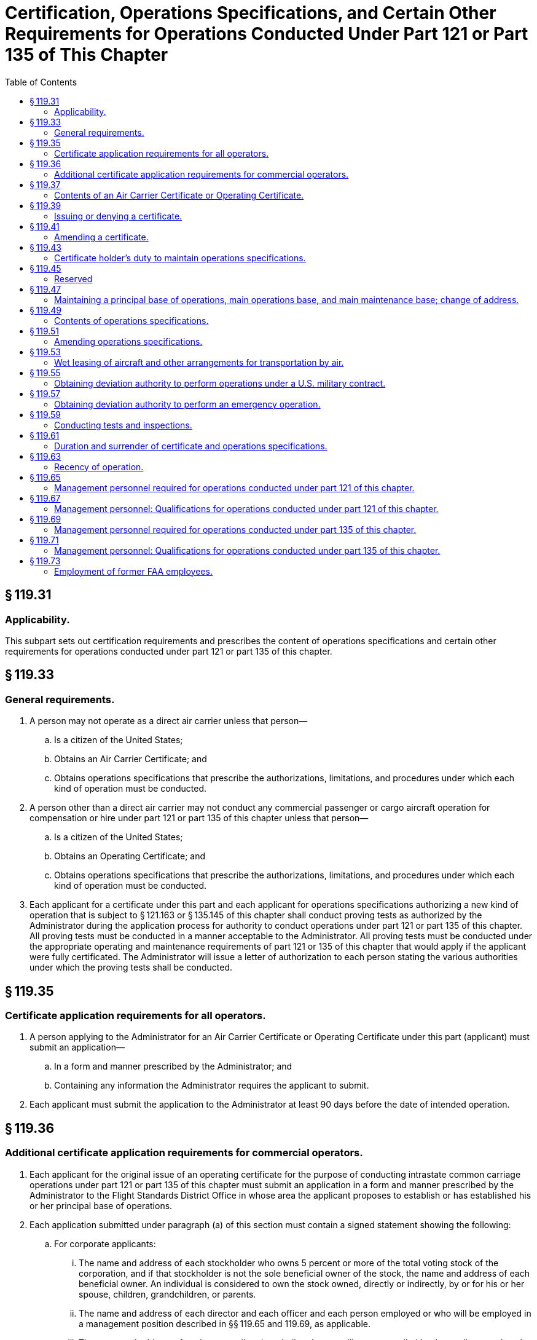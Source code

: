 # Certification, Operations Specifications, and Certain Other Requirements for Operations Conducted Under Part 121 or Part 135 of This Chapter
:toc:

## § 119.31

### Applicability.

This subpart sets out certification requirements and prescribes the content of operations specifications and certain other requirements for operations conducted under part 121 or part 135 of this chapter.

## § 119.33

### General requirements.

. A person may not operate as a direct air carrier unless that person—
.. Is a citizen of the United States;
.. Obtains an Air Carrier Certificate; and
.. Obtains operations specifications that prescribe the authorizations, limitations, and procedures under which each kind of operation must be conducted.
. A person other than a direct air carrier may not conduct any commercial passenger or cargo aircraft operation for compensation or hire under part 121 or part 135 of this chapter unless that person—
.. Is a citizen of the United States;
.. Obtains an Operating Certificate; and
              
.. Obtains operations specifications that prescribe the authorizations, limitations, and procedures under which each kind of operation must be conducted.
. Each applicant for a certificate under this part and each applicant for operations specifications authorizing a new kind of operation that is subject to § 121.163 or § 135.145 of this chapter shall conduct proving tests as authorized by the Administrator during the application process for authority to conduct operations under part 121 or part 135 of this chapter. All proving tests must be conducted in a manner acceptable to the Administrator. All proving tests must be conducted under the appropriate operating and maintenance requirements of part 121 or 135 of this chapter that would apply if the applicant were fully certificated. The Administrator will issue a letter of authorization to each person stating the various authorities under which the proving tests shall be conducted.

## § 119.35

### Certificate application requirements for all operators.

. A person applying to the Administrator for an Air Carrier Certificate or Operating Certificate under this part (applicant) must submit an application—
.. In a form and manner prescribed by the Administrator; and
.. Containing any information the Administrator requires the applicant to submit.
. Each applicant must submit the application to the Administrator at least 90 days before the date of intended operation.

## § 119.36

### Additional certificate application requirements for commercial operators.

. Each applicant for the original issue of an operating certificate for the purpose of conducting intrastate common carriage operations under part 121 or part 135 of this chapter must submit an application in a form and manner prescribed by the Administrator to the Flight Standards District Office in whose area the applicant proposes to establish or has established his or her principal base of operations.
. Each application submitted under paragraph (a) of this section must contain a signed statement showing the following:
.. For corporate applicants:
... The name and address of each stockholder who owns 5 percent or more of the total voting stock of the corporation, and if that stockholder is not the sole beneficial owner of the stock, the name and address of each beneficial owner. An individual is considered to own the stock owned, directly or indirectly, by or for his or her spouse, children, grandchildren, or parents.
... The name and address of each director and each officer and each person employed or who will be employed in a management position described in §§ 119.65 and 119.69, as applicable.
... The name and address of each person directly or indirectly controlling or controlled by the applicant and each person under direct or indirect control with the applicant.
.. For non-corporate applicants:
... The name and address of each person having a financial interest therein and the nature and extent of that interest.
... The name and address of each person employed or who will be employed in a management position described in §§ 119.65 and 119.69, as applicable.
. In addition, each applicant for the original issue of an operating certificate under paragraph (a) of this section must submit with the application a signed statement showing—
.. The nature and scope of its intended operation, including the name and address of each person, if any, with whom the applicant has a contract to provide services as a commercial operator and the scope, nature, date, and duration of each of those contracts; and
.. For applicants intending to conduct operations under part 121 of this chapter, the financial information listed in paragraph (e) of this section.
. Each applicant for, or holder of, a certificate issued under paragraph (a) of this section, shall notify the Administrator within 10 days after—
.. A change in any of the persons, or the names and addresses of any of the persons, submitted to the Administrator under paragraph (b)(1) or (b)(2) of this section; or
.. For applicants intending to conduct operations under part 121 of this chapter, a change in the financial information submitted to the Administrator under paragraph (e) of this section that occurs while the application for the issue is pending before the FAA and that would make the applicant's financial situation substantially less favorable than originally reported.
. Each applicant for the original issue of an operating certificate under paragraph (a) of this section who intends to conduct operations under part 121 of this chapter must submit the following financial information:
.. A balance sheet that shows assets, liabilities, and net worth, as of a date not more than 60 days before the date of application.
.. An itemization of liabilities more than 60 days past due on the balance sheet date, if any, showing each creditor's name and address, a description of the liability, and the amount and due date of the liability.
.. An itemization of claims in litigation, if any, against the applicant as of the date of application showing each claimant's name and address and a description and the amount of the claim.
.. A detailed projection of the proposed operation covering 6 complete months after the month in which the certificate is expected to be issued including—
... Estimated amount and source of both operating and nonoperating revenue, including identification of its existing and anticipated income producing contracts and estimated revenue per mile or hour of operation by aircraft type;
... Estimated amount of operating and nonoperating expenses by expense objective classification; and
... Estimated net profit or loss for the period.
.. An estimate of the cash that will be needed for the proposed operations during the first 6 months after the month in which the certificate is expected to be issued, including—
... Acquisition of property and equipment (explain);
... Retirement of debt (explain);
... Additional working capital (explain);
... Operating losses other than depreciation and amortization (explain); and
... Other (explain).
.. An estimate of the cash that will be available during the first 6 months after the month in which the certificate is expected to be issued, from—
... Sale of property or flight equipment (explain);
... New debt (explain);
... New equity (explain);
... Working capital reduction (explain);
... Operations (profits) (explain);
... Depreciation and amortization (explain); and
... Other (explain).
.. A schedule of insurance coverage in effect on the balance sheet date showing insurance companies; policy numbers; types, amounts, and period of coverage; and special conditions, exclusions, and limitations.
.. Any other financial information that the Administrator requires to enable him or her to determine that the applicant has sufficient financial resources to conduct his or her operations with the degree of safety required in the public interest.
. Each financial statement containing financial information required by paragraph (e) of this section must be based on accounts prepared and maintained on an accrual basis in accordance with generally accepted accounting principles applied on a consistent basis, and must contain the name and address of the applicant's public accounting firm, if any. Information submitted must be signed by an officer, owner, or partner of the applicant or certificate holder.

## § 119.37

### Contents of an Air Carrier Certificate or Operating Certificate.

The Air Carrier Certificate or Operating Certificate includes—

. The certificate holder's name;
              
. The location of the certificate holder's principal base of operations;
. The certificate number;
. The certificate's effective date; and
. The name or the designator of the certificate-holding district office.

## § 119.39

### Issuing or denying a certificate.

. An applicant may be issued an Air Carrier Certificate or Operating Certificate if, after investigation, the Administrator finds that the applicant—
.. Meets the applicable requirements of this part;
.. Holds the economic authority applicable to the kinds of operations to be conducted, issued by the Department of Transportation, if required; and
.. Is properly and adequately equipped in accordance with the requirements of this chapter and is able to conduct a safe operation under appropriate provisions of part 121 or part 135 of this chapter and operations specifications issued under this part.
. An application for a certificate may be denied if the Administrator finds that—
.. The applicant is not properly or adequately equipped or is not able to conduct safe operations under this subchapter;
.. The applicant previously held an Air Carrier Certificate or Operating Certificate which was revoked;
.. The applicant intends to or fills a key management position listed in § 119.65(a) or § 119.69(a), as applicable, with an individual who exercised control over or who held the same or a similar position with a certificate holder whose certificate was revoked, or is in the process of being revoked, and that individual materially contributed to the circumstances causing revocation or causing the revocation process;
.. An individual who will have control over or have a substantial ownership interest in the applicant had the same or similar control or interest in a certificate holder whose certificate was revoked, or is in the process of being revoked, and that individual materially contributed to the circumstances causing revocation or causing the revocation process; or
.. In the case of an applicant for an Operating Certificate for intrastate common carriage, that for financial reasons the applicant is not able to conduct a safe operation.

## § 119.41

### Amending a certificate.

. The Administrator may amend any certificate issued under this part if—
.. The Administrator determines, under 49 U.S.C. 44709 and part 13 of this chapter, that safety in air commerce and the public interest requires the amendment; or
.. The certificate holder applies for the amendment and the certificate-holding district office determines that safety in air commerce and the public interest allows the amendment.
. When the Administrator proposes to issue an order amending, suspending, or revoking all or part of any certificate, the procedure in § 13.19 of this chapter applies.
. When the certificate holder applies for an amendment of its certificate, the following procedure applies:
.. The certificate holder must file an application to amend its certificate with the certificate-holding district office at least 15 days before the date proposed by the applicant for the amendment to become effective, unless the administrator approves filing within a shorter period; and
.. The application must be submitted to the certificate-holding district office in the form and manner prescribed by the Administrator.
. When a certificate holder seeks reconsideration of a decision from the certificate-holding district office concerning amendments of a certificate, the following procedure applies:
.. The petition for reconsideration must be made within 30 days after the certificate holder receives the notice of denial; and
.. The certificate holder must petition for reconsideration to the Director, Flight Standards Service.

## § 119.43

### Certificate holder's duty to maintain operations specifications.

. Each certificate holder shall maintain a complete and separate set of its operations specifications at its principal base of operations.
. Each certificate holder shall insert pertinent excerpts of its operations specifications, or references thereto, in its manual and shall—
.. Clearly identify each such excerpt as a part of its operations specifications; and
.. State that compliance with each operations specifications requirement is mandatory.
. Each certificate holder shall keep each of its employees and other persons used in its operations informed of the provisions of its operations specifications that apply to that employee's or person's duties and responsibilities.

## § 119.45

### Reserved

## § 119.47

### Maintaining a principal base of operations, main operations base, and main maintenance base; change of address.

. Each certificate holder must maintain a principal base of operations. Each certificate holder may also establish a main operations base and a main maintenance base which may be located at either the same location as the principal base of operations or at separate locations.
. At least 30 days before it proposes to establish or change the location of its principal base of operations, its main operations base, or its main maintenance base, a certificate holder must provide written notification to its certificate-holding district office.

## § 119.49

### Contents of operations specifications.

. Each certificate holder conducting domestic, flag, or commuter operations must obtain operations specifications containing all of the following:
.. The specific location of the certificate holder's principal base of operations and, if different, the address that shall serve as the primary point of contact for correspondence between the FAA and the certificate holder and the name and mailing address of the certificate holder's agent for service.
.. Other business names under which the certificate holder may operate.
.. Reference to the economic authority issued by the Department of Transportation, if required.
.. Type of aircraft, registration markings, and serial numbers of each aircraft authorized for use, each regular and alternate airport to be used in scheduled operations, and, except for commuter operations, each provisional and refueling airport.
... Subject to the approval of the Administrator with regard to form and content, the certificate holder may incorporate by reference the items listed in paragraph (a)(4) of this section into the certificate holder's operations specifications by maintaining a current listing of those items and by referring to the specific list in the applicable paragraph of the operations specifications.
... The certificate holder may not conduct any operation using any aircraft or airport not listed.
.. Kinds of operations authorized.
.. Authorization and limitations for routes and areas of operations.
.. Airport limitations.
.. Time limitations, or standards for determining time limitations, for overhauling, inspecting, and checking airframes, engines, propellers, rotors, appliances, and emergency equipment.
.. Authorization for the method of controlling weight and balance of aircraft.
.. Interline equipment interchange requirements, if relevant.
.. Aircraft wet lease information required by § 119.53(c).
.. Any authorized deviation and exemption granted from any requirement of this chapter.
.. An authorization permitting, or a prohibition against, accepting, handling, and transporting materials regulated as hazardous materials in transport under 49 CFR parts 171 through 180.
.. Any other item the Administrator determines is necessary.
. Each certificate holder conducting supplemental operations must obtain operations specifications containing all of the following:
.. The specific location of the certificate holder's principal base of operations, and, if different, the address that shall serve as the primary point of contact for correspondence between the FAA and the certificate holder and the name and mailing address of the certificate holder's agent for service.
.. Other business names under which the certificate holder may operate.
.. Reference to the economic authority issued by the Department of Transportation, if required.
.. Type of aircraft, registration markings, and serial number of each aircraft authorized for use.
... Subject to the approval of the Administrator with regard to form and content, the certificate holder may incorporate by reference the items listed in paragraph (b)(4) of this section into the certificate holder's operations specifications by maintaining a current listing of those items and by referring to the specific list in the applicable paragraph of the operations specifications.
... The certificate holder may not conduct any operation using any aircraft not listed.
.. Kinds of operations authorized.
.. Authorization and limitations for routes and areas of operations.
.. Special airport authorizations and limitations.
.. Time limitations, or standards for determining time limitations, for overhauling, inspecting, and checking airframes, engines, propellers, appliances, and emergency equipment.
.. Authorization for the method of controlling weight and balance of aircraft.
.. Aircraft wet lease information required by § 119.53(c).
.. Any authorization or requirement to conduct supplemental operations as provided by § 119.21(a)(3).
.. Any authorized deviation or exemption from any requirement of this chapter.
.. An authorization permitting, or a prohibition against, accepting, handling, and transporting materials regulated as hazardous materials in transport under 49 CFR parts 171 through 180.
.. Any other item the Administrator determines is necessary.
. Each certificate holder conducting on-demand operations must obtain operations specifications containing all of the following:
.. The specific location of the certificate holder's principal base of operations, and if different, the address that shall serve as the primary point of contact for correspondence between the FAA and the name and mailing address of the certificate holder's agent for service.
.. Other business names under which the certificate holder may operate.
.. Reference to the economic authority issued by the Department of Transportation, if required.
.. Kind and area of operations authorized.
.. Category and class of aircraft that may be used in those operations.
.. Type of aircraft, registration markings, and serial number of each aircraft that is subject to an airworthiness maintenance program required by § 135.411(a)(2) of this chapter.
... Subject to the approval of the Administrator with regard to form and content, the certificate holder may incorporate by reference the items listed in paragraph (c)(6) of this section into the certificate holder's operations specifications by maintaining a current listing of those items and by referring to the specific list in the applicable paragraph of the operations specifications.
... The certificate holder may not conduct any operation using any aircraft not listed.
.. Registration markings of each aircraft that is to be inspected under an approved aircraft inspection program under § 135.419 of this chapter.
.. Time limitations or standards for determining time limitations, for overhauls, inspections, and checks for airframes, engines, propellers, rotors, appliances, and emergency equipment of aircraft that are subject to an airworthiness maintenance program required by § 135.411(a)(2) of this chapter.
.. Additional maintenance items required by the Administrator under § 135.421 of this chapter.
.. Aircraft wet lease information required by § 119.53(c).
.. Any authorized deviation or exemption from any requirement of this chapter.
              
.. An authorization permitting, or a prohibition against, accepting, handling, and transporting materials regulated as hazardous materials in transport under 49 CFR parts 171 through 180.
.. Any other item the Administrator determines is necessary.

## § 119.51

### Amending operations specifications.

. The Administrator may amend any operations specifications issued under this part if—
.. The Administrator determines that safety in air commerce and the public interest require the amendment; or
.. The certificate holder applies for the amendment, and the Administrator determines that safety in air commerce and the public interest allows the amendment.
. Except as provided in paragraph (e) of this section, when the Administrator initiates an amendment to a certificate holder's operations specifications, the following procedure applies:
.. The certificate-holding district office notifies the certificate holder in writing of the proposed amendment.
.. The certificate-holding district office sets a reasonable period (but not less than 7 days) within which the certificate holder may submit written information, views, and arguments on the amendment.
.. After considering all material presented, the certificate-holding district office notifies the certificate holder of—
... The adoption of the proposed amendment;
... The partial adoption of the proposed amendment; or
... The withdrawal of the proposed amendment.
.. If the certificate-holding district office issues an amendment to the operations specifications, it becomes effective not less than 30 days after the certificate holder receives notice of it unless—
... The certificate-holding district office finds under paragraph (e) of this section that there is an emergency requiring immediate action with respect to safety in air commerce; or
... The certificate holder petitions for reconsideration of the amendment under paragraph (d) of this section.
. When the certificate holder applies for an amendment to its operations specifications, the following procedure applies:
.. The certificate holder must file an application to amend its operations specifications—
... At least 90 days before the date proposed by the applicant for the amendment to become effective, unless a shorter time is approved, in cases of mergers; acquisitions of airline operational assets that require an additional showing of safety (e.g., proving tests); changes in the kind of operation as defined in § 110.2; resumption of operations following a suspension of operations as a result of bankruptcy actions; or the initial introduction of aircraft not before proven for use in air carrier or commercial operator operations.
... At least 15 days before the date proposed by the applicant for the amendment to become effective in all other cases.
.. The application must be submitted to the certificate-holding district office in a form and manner prescribed by the Administrator.
.. After considering all material presented, the certificate-holding district office notifies the certificate holder of—
... The adoption of the applied for amendment;
... The partial adoption of the applied for amendment; or
... The denial of the applied for amendment. The certificate holder may petition for reconsideration of a denial under paragraph (d) of this section.
.. If the certificate-holding district office approves the amendment, following coordination with the certificate holder regarding its implementation, the amendment is effective on the date the Administrator approves it.
. When a certificate holder seeks reconsideration of a decision from the certificate-holding district office concerning the amendment of operations specifications, the following procedure applies:
.. The certificate holder must petition for reconsideration of that decision within 30 days of the date that the certificate holder receives a notice of denial of the amendment to its operations specifications, or of the date it receives notice of an FAA-initiated amendment to its operations specifications, whichever circumstance applies.
.. The certificate holder must address its petition to the Director, Flight Standards Service.
.. A petition for reconsideration, if filed within the 30-day period, suspends the effectiveness of any amendment issued by the certificate-holding district office unless the certificate-holding district office has found, under paragraph (e) of this section, that an emergency exists requiring immediate action with respect to safety in air transportation or air commerce.
.. If a petition for reconsideration is not filed within 30 days, the procedures of paragraph (c) of this section apply.
. If the certificate-holding district office finds that an emergency exists requiring immediate action with respect to safety in air commerce or air transportation that makes the procedures set out in this section impracticable or contrary to the public interest:
.. The certificate-holding district office amends the operations specifications and makes the amendment effective on the day the certificate holder receives notice of it.
.. In the notice to the certificate holder, the certificate-holding district office articulates the reasons for its finding that an emergency exists requiring immediate action with respect to safety in air transportation or air commerce or that makes it impracticable or contrary to the public interest to stay the effectiveness of the amendment.

## § 119.53

### Wet leasing of aircraft and other arrangements for transportation by air.

. Unless otherwise authorized by the Administrator, prior to conducting operations involving a wet lease, each certificate holder under this part authorized to conduct common carriage operations under this subchapter shall provide the Administrator with a copy of the wet lease to be executed which would lease the aircraft to any other person engaged in common carriage operations under this subchapter, including foreign air carriers, or to any other foreign person engaged in common carriage wholly outside the United States.
. No certificate holder under this part may wet lease from a foreign air carrier or any other foreign person or any person not authorized to engage in common carriage.
. Upon receiving a copy of a wet lease, the Administrator determines which party to the agreement has operational control of the aircraft and issues amendments to the operations specifications of each party to the agreement, as needed. The lessor must provide the following information to be incorporated into the operations specifications of both parties, as needed.
.. The names of the parties to the agreement and the duration thereof.
.. The nationality and registration markings of each aircraft involved in the agreement.
.. The kind of operation (e.g., domestic, flag, supplemental, commuter, or on-demand).
.. The airports or areas of operation.
.. A statement specifying the party deemed to have operational control and the times, airports, or areas under which such operational control is exercised.
. In making the determination of paragraph (c) of this section, the Administrator will consider the following:
.. Crewmembers and training.
.. Airworthiness and performance of maintenance.
.. Dispatch.
.. Servicing the aircraft.
.. Scheduling.
.. Any other factor the Administrator considers relevant.
. Other arrangements for transportation by air: Except as provided in paragraph (f) of this section, a certificate holder under this part operating under part 121 or 135 of this chapter may not conduct any operation for another certificate holder under this part or a foreign air carrier under part 129 of this chapter or a foreign person engaged in common carriage wholly outside the United States unless it holds applicable Department of Transportation economic authority, if required, and is authorized under its operations specifications to conduct the same kinds of operations (as defined in § 110.2). The certificate holder conducting the substitute operation must conduct that operation in accordance with the same operations authority held by the certificate holder arranging for the substitute operation. These substitute operations must be conducted between airports for which the substitute certificate holder holds authority for scheduled operations or within areas of operations for which the substitute certificate holder has authority for supplemental or on-demand operations.
. A certificate holder under this part may, if authorized by the Department of Transportation under § 380.3 of this title and the Administrator in the case of interstate commuter, interstate domestic, and flag operations, or the Administrator in the case of scheduled intrastate common carriage operations, conduct one or more flights for passengers who are stranded because of the cancellation of their scheduled flights. These flights must be conducted under the rules of part 121 or part 135 of this chapter applicable to supplemental or on-demand operations.

## § 119.55

### Obtaining deviation authority to perform operations under a U.S. military contract.

. The Administrator may authorize a certificate holder that is authorized to conduct supplemental or on-demand operations to deviate from the applicable requirements of this part, part 117, part 121, or part 135 of this chapter in order to perform operations under a U.S. military contract.
. A certificate holder that has a contract with the U.S. Department of Defense's Air Mobility Command (AMC) must submit a request for deviation authority to AMC. AMC will review the requests, then forward the carriers' consolidated requests, along with AMC's recommendations, to the FAA for review and action.
. The Administrator may authorize a deviation to perform operations under a U.S. military contract under the following conditions—
.. The Department of Defense certifies to the Administrator that the operation is essential to the national defense;
.. The Department of Defense further certifies that the certificate holder cannot perform the operation without deviation authority;
.. The certificate holder will perform the operation under a contract or subcontract for the benefit of a U.S. armed service; and
.. The Administrator finds that the deviation is based on grounds other than economic advantage either to the certificate holder or to the United States.
. In the case where the Administrator authorizes a deviation under this section, the Administrator will issue an appropriate amendment to the certificate holder's operations specifications.
. The Administrator may, at any time, terminate any grant of deviation authority issued under this section.

## § 119.57

### Obtaining deviation authority to perform an emergency operation.

. In emergency conditions, the Administrator may authorize deviations if—
.. Those conditions necessitate the transportation of persons or supplies for the protection of life or property; and
.. The Administrator finds that a deviation is necessary for the expeditious conduct of the operations.
. When the Administrator authorizes deviations for operations under emergency conditions—
.. The Administrator will issue an appropriate amendment to the certificate holder's operations specifications; or
.. If the nature of the emergency does not permit timely amendment of the operations specifications—
              
... The Administrator may authorize the deviation orally; and
... The certificate holder shall provide documentation describing the nature of the emergency to the certificate-holding district office within 24 hours after completing the operation.

## § 119.59

### Conducting tests and inspections.

. At any time or place, the Administrator may conduct an inspection or test to determine whether a certificate holder under this part is complying with title 49 of the United States Code, applicable regulations, the certificate, or the certificate holder's operations specifications.
. The certificate holder must—
.. Make available to the Administrator at the certificate holder's principal base of operations—
... The certificate holder's Air Carrier Certificate or the certificate holder's Operating Certificate and the certificate holder's operations specifications; and
... A current listing that will include the location and persons responsible for each record, document, and report required to be kept by the certificate holder under title 49 of the United States Code applicable to the operation of the certificate holder.
.. Allow the Administrator to make any test or inspection to determine compliance respecting any matter stated in paragraph (a) of this section.
. Each employee of, or person used by, the certificate holder who is responsible for maintaining the certificate holder's records must make those records available to the Administrator.
. The Administrator may determine a certificate holder's continued eligibility to hold its certificate and/or operations specifications on any grounds listed in paragraph (a) of this section, or any other appropriate grounds.
. Failure by any certificate holder to make available to the Administrator upon request, the certificate, operations specifications, or any required record, document, or report is grounds for suspension of all or any part of the certificate holder's certificate and operations specifications.
. In the case of operators conducting intrastate common carriage operations, these inspections and tests include inspections and tests of financial books and records.

## § 119.61

### Duration and surrender of certificate and operations specifications.

. An Air Carrier Certificate or Operating Certificate issued under this part is effective until—
.. The certificate holder surrenders it to the Administrator; or
.. The Administrator suspends, revokes, or otherwise terminates the certificate.
. Operations specifications issued under this part, part 121, or part 135 of this chapter are effective unless—
.. The Administrator suspends, revokes, or otherwise terminates the certificate;
.. The operations specifications are amended as provided in § 119.51;
.. The certificate holder does not conduct a kind of operation for more than the time specified in § 119.63 and fails to follow the procedures of § 119.63 upon resuming that kind of operation; or
.. The Administrator suspends or revokes the operations specifications for a kind of operation.
. Within 30 days after a certificate holder terminates operations under part 135 of this chapter, the operating certificate and operations specifications must be surrendered by the certificate holder to the certificate-holding district office.

## § 119.63

### Recency of operation.

. Except as provided in paragraph (b) of this section, no certificate holder may conduct a kind of operation for which it holds authority in its operations specifications unless the certificate holder has conducted that kind of operation within the preceding number of consecutive calendar days specified in this paragraph:
.. For domestic, flag, or commuter operations—30 days.
.. For supplemental or on-demand operations—90 days, except that if the certificate holder has authority to conduct domestic, flag, or commuter operations, and has conducted domestic, flag or commuter operations within the previous 30 days, this paragraph does not apply.
. If a certificate holder does not conduct a kind of operation for which it is authorized in its operations specifications within the number of calendar days specified in paragraph (a) of this section, it shall not conduct such kind of operation unless—
.. It advises the Administrator at least 5 consecutive calendar days before resumption of that kind of operation; and
.. It makes itself available and accessible during the 5 consecutive calendar day period in the event that the FAA decides to conduct a full inspection reexamination to determine whether the certificate holder remains properly and adequately equipped and able to conduct a safe operation.

## § 119.65

### Management personnel required for operations conducted under part 121 of this chapter.

. Each certificate holder must have sufficient qualified management and technical personnel to ensure the highest degree of safety in its operations. The certificate holder must have qualified personnel serving full-time in the following or equivalent positions:
.. Director of Safety.
.. Director of Operations.
.. Chief Pilot.
.. Director of Maintenance.
.. Chief Inspector.
. The Administrator may approve positions or numbers of positions other than those listed in paragraph (a) of this section for a particular operation if the certificate holder shows that it can perform the operation with the highest degree of safety under the direction of fewer or different categories of management personnel due to—
.. The kind of operation involved;
.. The number and type of airplanes used; and
.. The area of operations.
. The title of the positions required under paragraph (a) of this section or the title and number of equivalent positions approved under paragraph (b) of this section shall be set forth in the certificate holder's operations specifications.
. The individuals who serve in the positions required or approved under paragraph (a) or (b) of this section and anyone in a position to exercise control over operations conducted under the operating certificate must—
.. Be qualified through training, experience, and expertise;
.. To the extent of their responsibilities, have a full understanding of the following materials with respect to the certificate holder's operation—
... Aviation safety standards and safe operating practices;
... 14 CFR Chapter I (Federal Aviation Regulations);
... The certificate holder's operations specifications;
... All appropriate maintenance and airworthiness requirements of this chapter (e.g., parts 1, 21, 23, 25, 43, 45, 47, 65, 91, and 121 of this chapter); and
... The manual required by § 121.133 of this chapter; and
.. Discharge their duties to meet applicable legal requirements and to maintain safe operations.
. Each certificate holder must:
.. State in the general policy provisions of the manual required by § 121.133 of this chapter, the duties, responsibilities, and authority of personnel required under paragraph (a) of this section;
.. List in the manual the names and business addresses of the individuals assigned to those positions; and
.. Notify the certificate-holding district office within 10 days of any change in personnel or any vacancy in any position listed.

## § 119.67

### Management personnel: Qualifications for operations conducted under part 121 of this chapter.

. To serve as Director of Operations under § 119.65(a) a person must—
.. Hold an airline transport pilot certificate;
.. Have at least 3 years supervisory or managerial experience within the last 6 years in a position that exercised operational control over any operations conducted with large airplanes under part 121 or part 135 of this chapter, or if the certificate holder uses only small airplanes in its operations, the experience may be obtained in large or small airplanes; and
.. In the case of a person becoming a Director of Operations—
... For the first time ever, have at least 3 years experience, within the past 6 years, as pilot in command of a large airplane operated under part 121 or part 135 of this chapter, if the certificate holder operates large airplanes. If the certificate holder uses only small airplanes in its operation, the experience may be obtained in either large or small airplanes.
... In the case of a person with previous experience as a Director of Operations, have at least 3 years experience as pilot in command of a large airplane operated under part 121 or part 135 of this chapter, if the certificate holder operates large airplanes. If the certificate holder uses only small airplanes in its operation, the experience may be obtained in either large or small airplanes.
. To serve as Chief Pilot under § 119.65(a) a person must hold an airline transport pilot certificate with appropriate ratings for at least one of the airplanes used in the certificate holder's operation and:
.. In the case of a person becoming a Chief Pilot for the first time ever, have at least 3 years experience, within the past 6 years, as pilot in command of a large airplane operated under part 121 or part 135 of this chapter, if the certificate holder operates large airplanes. If the certificate holder uses only small airplanes in its operation, the experience may be obtained in either large or small airplanes.
.. In the case of a person with previous experience as a Chief Pilot, have at least 3 years experience, as pilot in command of a large airplane operated under part 121 or part 135 of this chapter, if the certificate holder operates large airplanes. If the certificate holder uses only small airplanes in its operation, the experience may be obtained in either large or small airplanes.
. To serve as Director of Maintenance under § 119.65(a) a person must—
.. Hold a mechanic certificate with airframe and powerplant ratings;
.. Have 1 year of experience in a position responsible for returning airplanes to service;
.. Have at least 1 year of experience in a supervisory capacity under either paragraph (c)(4)(i) or (c)(4)(ii) of this section maintaining the same category and class of airplane as the certificate holder uses; and
.. Have 3 years experience within the past 6 years in one or a combination of the following—
... Maintaining large airplanes with 10 or more passenger seats, including at the time of appointment as Director of Maintenance, experience in maintaining the same category and class of airplane as the certificate holder uses; or
... Repairing airplanes in a certificated airframe repair station that is rated to maintain airplanes in the same category and class of airplane as the certificate holder uses.
. To serve as Chief Inspector under § 119.65(a) a person must—
.. Hold a mechanic certificate with both airframe and powerplant ratings, and have held these ratings for at least 3 years;
.. Have at least 3 years of maintenance experience on different types of large airplanes with 10 or more passenger seats with an air carrier or certificated repair station, 1 year of which must have been as maintenance inspector; and
.. Have at least 1 year of experience in a supervisory capacity maintaining the same category and class of aircraft as the certificate holder uses.
. A certificate holder may request a deviation to employ a person who does not meet the appropriate airman experience, managerial experience, or supervisory experience requirements of this section if the Manager of the Air Transportation Division, AFS-200, or the Manager of the Aircraft Maintenance Division, AFS-300, as appropriate, finds that the person has comparable experience, and can effectively perform the functions associated with the position in accordance with the requirements of this chapter and the procedures outlined in the certificate holder's manual. Grants of deviation under this paragraph may be granted after consideration of the size and scope of the operation and the qualifications of the intended personnel. The Administrator may, at any time, terminate any grant of deviation authority issued under this paragraph.

## § 119.69

### Management personnel required for operations conducted under part 135 of this chapter.

. Each certificate holder must have sufficient qualified management and technical personnel to ensure the safety of its operations. Except for a certificate holder using only one pilot in its operations, the certificate holder must have qualified personnel serving in the following or equivalent positions:
.. Director of Operations.
.. Chief Pilot.
.. Director of Maintenance.
. The Administrator may approve positions or numbers of positions other than those listed in paragraph (a) of this section for a particular operation if the certificate holder shows that it can perform the operation with the highest degree of safety under the direction of fewer or different categories of management personnel due to—
.. The kind of operation involved;
.. The number and type of aircraft used; and
.. The area of operations.
. The title of the positions required under paragraph (a) of this section or the title and number of equivalent positions approved under paragraph (b) of this section shall be set forth in the certificate holder's operations specifications.
. The individuals who serve in the positions required or approved under paragraph (a) or (b) of this section and anyone in a position to exercise control over operations conducted under the operating certificate must—
.. Be qualified through training, experience, and expertise;
.. To the extent of their responsibilities, have a full understanding of the following material with respect to the certificate holder's operation—
... Aviation safety standards and safe operating practices;
... 14 CFR Chapter I (Federal Aviation Regulations);
... The certificate holder's operations specifications;
... All appropriate maintenance and airworthiness requirements of this chapter (e.g., parts 1, 21, 23, 25, 43, 45, 47, 65, 91, and 135 of this chapter); and
... The manual required by § 135.21 of this chapter; and
.. Discharge their duties to meet applicable legal requirements and to maintain safe operations.
. Each certificate holder must—
.. State in the general policy provisions of the manual required by § 135.21 of this chapter, the duties, responsibilities, and authority of personnel required or approved under paragraph (a) or (b), respectively, of this section;
.. List in the manual the names and business addresses of the individuals assigned to those positions; and
.. Notify the certificate-holding district office within 10 days of any change in personnel or any vacancy in any position listed.

## § 119.71

### Management personnel: Qualifications for operations conducted under part 135 of this chapter.

. To serve as Director of Operations under § 119.69(a) for a certificate holder conducting any operations for which the pilot in command is required to hold an airline transport pilot certificate a person must hold an airline transport pilot certificate and either:
.. Have at least 3 years supervisory or managerial experience within the last 6 years in a position that exercised operational control over any operations conducted under part 121 or part 135 of this chapter; or
.. In the case of a person becoming Director of Operations—
... For the first time ever, have at least 3 years experience, within the past 6 years, as pilot in command of an aircraft operated under part 121 or part 135 of this chapter.
... In the case of a person with previous experience as a Director of Operations, have at least 3 years experience, as pilot in command of an aircraft operated under part 121 or part 135 of this chapter.
. To serve as Director of Operations under § 119.69(a) for a certificate holder that only conducts operations for which the pilot in command is required to hold a commercial pilot certificate, a person must hold at least a commercial pilot certificate. If an instrument rating is required for any pilot in command for that certificate holder, the Director of Operations must also hold an instrument rating. In addition, the Director of Operations must either—
.. Have at least 3 years supervisory or managerial experience within the last 6 years in a position that exercised operational control over any operations conducted under part 121 or part 135 of this chapter; or
.. In the case of a person becoming Director of Operations—
... For the first time ever, have at least 3 years experience, within the past 6 years, as pilot in command of an aircraft operated under part 121 or part 135 of this chapter.
... In the case of a person with previous experience as a Director of Operations, have at least 3 years experience as pilot in command of an aircraft operated under part 121 or part 135 of this chapter.
. To serve as Chief Pilot under § 119.69(a) for a certificate holder conducting any operation for which the pilot in command is required to hold an airline transport pilot certificate a person must hold an airline transport pilot certificate with appropriate ratings and be qualified to serve as pilot in command in at least one aircraft used in the certificate holder's operation and:
.. In the case of a person becoming a Chief Pilot for the first time ever, have at least 3 years experience, within the past 6 years, as pilot in command of an aircraft operated under part 121 or part 135 of this chapter.
.. In the case of a person with previous experience as a Chief Pilot, have at least 3 years experience as pilot in command of an aircraft operated under part 121 or part 135 of this chapter.
. To serve as Chief Pilot under § 119.69(a) for a certificate holder that only conducts operations for which the pilot in command is required to hold a commercial pilot certificate, a person must hold at least a commercial pilot certificate. If an instrument rating is required for any pilot in command for that certificate holder, the Chief Pilot must also hold an instrument rating. The Chief Pilot must be qualified to serve as pilot in command in at least one aircraft used in the certificate holder's operation. In addition, the Chief Pilot must:
.. In the case of a person becoming a Chief Pilot for the first time ever, have at least 3 years experience, within the past 6 years, as pilot in command of an aircraft operated under part 121 or part 135 of this chapter.
.. In the case of a person with previous experience as a Chief Pilot, have at least 3 years experience as pilot in command of an aircraft operated under part 121 or part 135 of this chapter.
. To serve as Director of Maintenance under § 119.69(a) a person must hold a mechanic certificate with airframe and powerplant ratings and either:
.. Have 3 years of experience within the past 6 years maintaining aircraft as a certificated mechanic, including, at the time of appointment as Director of Maintenance, experience in maintaining the same category and class of aircraft as the certificate holder uses; or
.. Have 3 years of experience within the past 6 years repairing aircraft in a certificated airframe repair station, including 1 year in the capacity of approving aircraft for return to service.
. A certificate holder may request a deviation to employ a person who does not meet the appropriate airmen experience requirements, managerial experience requirements, or supervisory experience requirements of this section if the Manager of the Air Transportation Division, AFS-200, or the Manager of the Aircraft Maintenance Division, AFS-300, as appropriate, find that the person has comparable experience, and can effectively perform the functions associated with the position in accordance with the requirements of this chapter and the procedures outlined in the certificate holder's manual. The Administrator may, at any time, terminate any grant of deviation authority issued under this paragraph.

## § 119.73

### Employment of former FAA employees.

. Except as specified in paragraph (c) of this section, no certificate holder conducting operations under part 121 or 135 of this chapter may knowingly employ or make a contractual arrangement which permits an individual to act as an agent or representative of the certificate holder in any matter before the Federal Aviation Administration if the individual, in the preceding 2 years—
.. Served as, or was directly responsible for the oversight of, a Flight Standards Service aviation safety inspector; and
.. Had direct responsibility to inspect, or oversee the inspection of, the operations of the certificate holder.
. For the purpose of this section, an individual shall be considered to be acting as an agent or representative of a certificate holder in a matter before the agency if the individual makes any written or oral communication on behalf of the certificate holder to the agency (or any of its officers or employees) in connection with a particular matter, whether or not involving a specific party and without regard to whether the individual has participated in, or had responsibility for, the particular matter while serving as a Flight Standards Service aviation safety inspector.
. The provisions of this section do not prohibit a certificate holder from knowingly employing or making a contractual arrangement which permits an individual to act as an agent or representative of the certificate holder in any matter before the Federal Aviation Administration if the individual was employed by the certificate holder before October 21, 2011.

